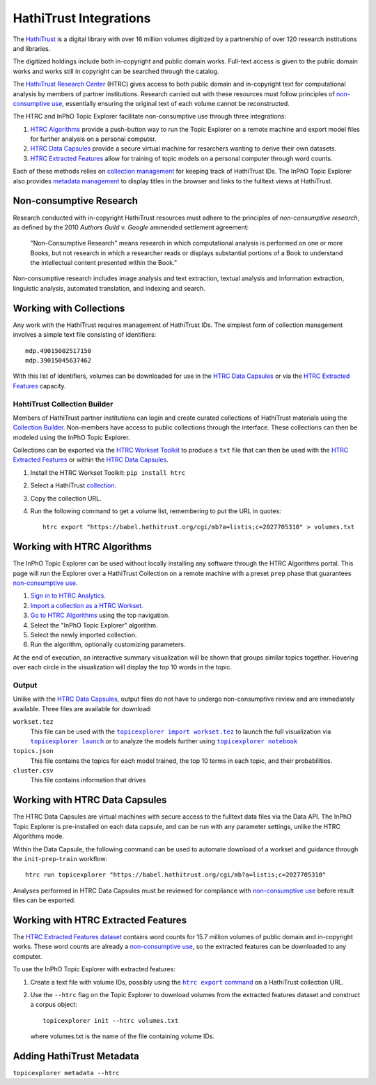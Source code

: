 HathiTrust Integrations
=========================
The `HathiTrust`_ is a digital library with over 16 million volumes digitized by
a partnership of over 120 research institutions and libraries.

The digitized holdings include both in-copyright and public domain works.
Full-text access is given to the public domain works and works still in
copyright can be searched through the catalog.


The `HathiTrust Research Center`_ (HTRC) gives access to both public domain and
in-copyright text for computational analysis by members of partner institutions.
Research carried out with these resources must follow principles of
`non-consumptive use`_, essentially ensuring the original text of each volume
cannot be reconstructed.

The HTRC and InPhO Topic Explorer facilitate non-consumptive use through three
integrations:

1.  `HTRC Algorithms`_ provide a push-button way to run the Topic Explorer on a
    remote machine and export model files for further analysis on a personal
    computer.
2.  `HTRC Data Capsules`_ provide a secure virtual machine for resarchers
    wanting to derive their own datasets.
3.  `HTRC Extracted Features`_ allow for training of topic models on a personal
    computer through word counts.

Each of these methods relies on `collection management`_ for keeping track of
HathiTrust IDs. The InPhO Topic Explorer also provides `metadata management`_ to
display titles in the browser and links to the fulltext views at HathiTrust.

.. _HathiTrust:
    https://www.hathitrust.org/
.. _HathiTrust Research Center:
    https://analytics.hathitrust.org/
.. _HTRC Data Capsules: #working-with-htrc-data-capsules
.. _HTRC Extracted Features: #working-with-htrc0extracted-features
.. _HTRC Algorithms: #working-with-htrc-algorithms
.. _non-consumptive research: 
.. _non-consumptive use:
    #non-consumptive-research
.. _collection management: #working-with-collections
.. _metadata management: #adding-hathitrust-metadata

Non-consumptive Research
--------------------------
Research conducted with in-copyright HathiTrust resources must adhere to the
principles of *non-consumptive research*, as defined by the 2010 *Authors Guild
v. Google* ammended settlement agreement:

    "Non-Consumptive Research" means research in which computational analysis is
    performed on one or more Books, but not research in which a researcher reads or
    displays substantial portions of a Book to understand the intellectual content
    presented within the Book.”

Non-consumptive research includes image analysis and text extraction, textual
analysis and information extraction, linguistic analysis, automated translation, 
and indexing and search. 



Working with Collections
--------------------------
Any work with the HathiTrust requires management of HathiTrust IDs. The simplest
form of collection management involves a simple text file consisting of
identifiers::

    mdp.49015002517150
    mdp.39015045637462

With this list of identifiers, volumes can be downloaded for use in the `HTRC
Data Capsules`_ or via the `HTRC Extracted Features`_ capacity.


HahtiTrust Collection Builder
'''''''''''''''''''''''''''''''
Members of HathiTrust partner institutions can login and create curated
collections of HathiTrust materials using the `Collection Builder`_. Non-members
have access to public collections through the interface. These collections can
then be modeled using the InPhO Topic Explorer.

Collections can be exported via the `HTRC Workset Toolkit`_ to produce a ``txt``
file that can then be used with the `HTRC Extracted Features`_ or within the
`HTRC Data Capsules`_.

1.  Install the HTRC Workset Toolkit: ``pip install htrc``
2.  Select a HathiTrust `collection`_.
3.  Copy the collection URL.
4.  Run the following command to get a volume list, remembering to put the URL
    in quotes::

        htrc export "https://babel.hathitrust.org/cgi/mb?a=listis;c=2027705310" > volumes.txt

.. _Collection Builder:
    https://www.hathitrust.org/help_digital_library#CBBuild
.. _collection: https://babel.hathitrust.org/cgi/mb?colltype=featured
.. _HTRC Workset Toolkit:
    https://htrc.github.io/HTRC-WorksetToolkit/


Working with HTRC Algorithms
------------------------------
The InPhO Topic Explorer can be used without locally installing any software
through the HTRC Algorithms portal. This page will run the Explorer over a
HathiTrust Collection on a remote machine with a preset ``prep`` phase that
guarantees `non-consumptive use`_.

1.  `Sign in to HTRC Analytics.`_
2.  `Import a collection as a HTRC Workset.`_
3.  `Go to HTRC Algorithms`_ using the top navigation.
4.  Select the "InPhO Topic Explorer" algorithm.
5.  Select the newly imported collection.
6.  Run the algorithm, optionally customizing parameters.

At the end of execution, an interactive summary visualization will be shown that
groups similar topics together. Hovering over each circle in the visualization
will display the top 10 words in the topic.

Output
''''''''

Unlike with the `HTRC Data Capsules`_, output files do not have to undergo
non-consumptive review and are immediately available. 
Three files are available for download:

``workset.tez``
    This file can be used with the |topicexplorer import workset.tez|_ to launch
    the full visualization via |topicexplorer launch|_ or to analyze the models
    further using |topicexplorer notebook|_
``topics.json``
    This file contains the topics for each model trained, the top 10 terms in
    each topic, and their probabilities.
``cluster.csv``
    This file contains information that drives

.. _Sign in to HTRC Analytics.:
    https://analytics.hathitrust.org/signin
.. _Import a collection as a HTRC Workset.:
    https://analytics.hathitrust.org/staticworksets
.. _Go to HTRC Algorithms:
    https://analytics.hathitrust.org/statisticalalgorithms

.. |topicexplorer import workset.tez| replace:: 
    ``topicexplorer import workset.tez``
.. _topicexplorer import workset.tez: import_export.html
.. |topicexplorer launch| replace:: ``topicexplorer launch``
.. _topicexplorer launch: launch.html
.. |topicexplorer notebook| replace:: ``topicexplorer notebook``
.. _topicexplorer notebook: notebook.html

Working with HTRC Data Capsules
---------------------------------
The HTRC Data Capsules are virtual machines with secure access to the fulltext
data files via the Data API. The InPhO Topic Explorer is pre-installed on each
data capsule, and can be run with any parameter settings, unlike the HTRC
Algorithms mode.

Within the Data Capsule, the following command can be used to automate download
of a workset and guidance through the ``init``-``prep``-``train`` workflow::
    
    htrc run topicexplorer "https://babel.hathitrust.org/cgi/mb?a=listis;c=2027705310"

Analyses performed in HTRC Data Capsules must be reviewed for compliance with
`non-consumptive use`_ before result files can be exported.

.. seealso::
    `HTRC Data Capsule Tutorial`_
        A tutorial on basic usage of the HTRC Data Capsule.
        

.. _HTRC Data Capsule Tutorial:
    https://wiki.htrc.illinois.edu/display/COM/HTRC+Data+Capsule+Tutorial


Working with HTRC Extracted Features 
--------------------------------------
The `HTRC Extracted Features dataset`_ contains word counts for 15.7 million
volumes of public domain and in-copyright works. These word counts are already a
`non-consumptive use`_, so the extracted features can be downloaded to any
computer.

To use the InPhO Topic Explorer with extracted features: 

1.  Create a text file with volume IDs, possibly using the |htrc export
    command|_ on a HathiTrust collection URL.
2.  Use the ``--htrc`` flag on the Topic Explorer to download volumes from the
    extracted features dataset and construct a corpus object::

        topicexplorer init --htrc volumes.txt

    where volumes.txt is the name of the file containing volume IDs.

.. _HTRC Extracted Features dataset:
    https://wiki.htrc.illinois.edu/display/COM/Extracted+Features+Dataset
.. |htrc export command| replace:: ``htrc export`` command
.. _htrc export command: #hathitrust-collection-builder


Adding HathiTrust Metadata
----------------------------
``topicexplorer metadata --htrc``

